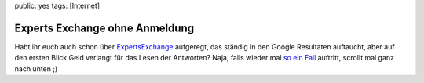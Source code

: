 public: yes
tags: [Internet]

Experts Exchange ohne Anmeldung
===============================

Habt ihr euch auch schon über
`ExpertsExchange <http://www.experts-exchange.com/>`_ aufgeregt, das
ständig in den Google Resultaten auftaucht, aber auf den ersten Blick
Geld verlangt für das Lesen der Antworten? Naja, falls wieder mal `so
ein
Fall <http://www.experts-exchange.com/Web_Development/Web_Languages-Standards/ASP/Q_22060402.html>`_
auftritt, scrollt mal ganz nach unten ;)

